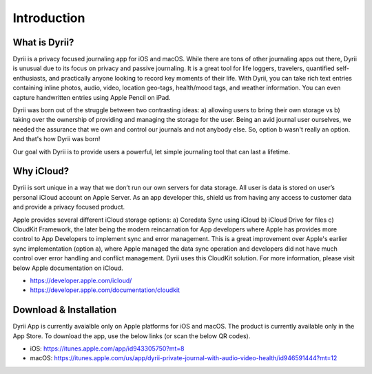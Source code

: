 ========
Introduction
========

What is Dyrii?
___________
Dyrii is a privacy focused journaling app for iOS and macOS. While there are tons of other journaling apps out there, Dyrii is unusual due to its focus on privacy and passive journaling. It is a great tool for life loggers, travelers, quantified self-enthusiasts, and practically anyone looking to record key moments of their life. With Dyrii, you can take rich text entries containing inline photos, audio, video, location geo-tags, health/mood tags, and weather information. You can even capture handwritten entries using Apple Pencil on iPad.

Dyrii was born out of the struggle between two contrasting ideas: a) allowing users to bring their own storage vs b) taking over the ownership of providing and managing the storage for the user. Being an avid journal user ourselves, we needed the assurance that we own and control our journals and not anybody else. So, option b wasn't really an option. And that's how Dyrii was born!

Our goal with Dyrii is to provide users a powerful, let simple journaling tool that can last a lifetime. 


Why iCloud?
___________
Dyrii is sort unique in a way that we don’t run our own servers for data storage. All user is data is stored on user’s personal iCloud account on Apple Server. As an app developer this, shield us from having any access to customer data and  provide a privacy focused product. 

Apple provides several different iCloud storage options: a) Coredata Sync using iCloud b) iCloud Drive for files c) CloudKit Framework, the later being the modern reincarnation for App developers where Apple has provides more control to App Developers to implement sync and error management. This is a great improvement over Apple's earlier sync implementation (option a), where Apple managed the data sync operation and developers did not have much control over error handling and conflict management. Dyrii uses this CloudKit solution. For more information, please visit below Apple documentation on iCloud.

* https://developer.apple.com/icloud/
* https://developer.apple.com/documentation/cloudkit


Download & Installation
___________
Dyrii App is currently avaialble only on Apple platforms for iOS and macOS. The product is currently available only in the App Store. To download the app, use the below links (or scan the below QR codes).

* iOS: https://itunes.apple.com/app/id943305750?mt=8
* macOS: https://itunes.apple.com/us/app/dyrii-private-journal-with-audio-video-health/id946591444?mt=12

.. class:: center
|pic1|  |pic2|

.. |pic1| image:: _images/ios_appstore_link.png
   :width: 40%

.. |pic2| image:: _images/macos_appstore_link.png
   :width: 40%


